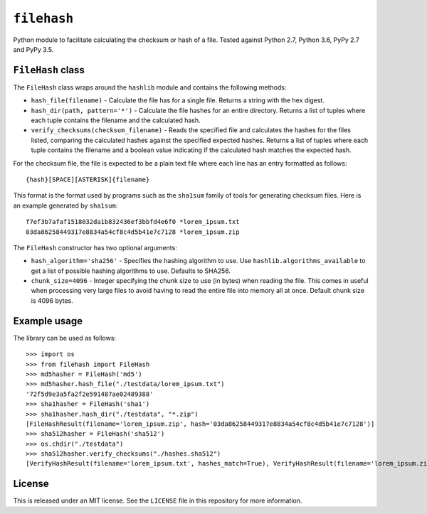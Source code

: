 ``filehash``
============

Python module to facilitate calculating the checksum or hash of a file.  Tested against Python 2.7, Python 3.6, PyPy 2.7 and PyPy 3.5.

``FileHash`` class
------------------

The ``FileHash`` class wraps around the ``hashlib`` module and contains the following methods:

- ``hash_file(filename)`` - Calculate the file has for a single file.  Returns a string with the hex digest.
- ``hash_dir(path, pattern='*')`` - Calculate the file hashes for an entire directory.  Returns a list of tuples where each tuple contains the filename and the calculated hash.
- ``verify_checksums(checksum_filename)`` - Reads the specified file and calculates the hashes for the files listed, comparing the calculated hashes against the specified expected hashes.  Returns a list of tuples where each tuple contains the filename and a boolean value indicating if the calculated hash matches the expected hash.

For the checksum file, the file is expected to be a plain text file where each line has an entry formatted as follows::

   {hash}[SPACE][ASTERISK]{filename}

This format is the format used by programs such as the ``sha1sum`` family of tools for generating checksum files.  Here is an example generated by ``sha1sum``::

   f7ef3b7afaf1518032da1b832436ef3bbfd4e6f0 *lorem_ipsum.txt
   03da86258449317e8834a54cf8c4d5b41e7c7128 *lorem_ipsum.zip

The ``FileHash`` constructor has two optional arguments:

- ``hash_algorithm='sha256'`` - Specifies the hashing algorithm to use.  Use ``hashlib.algorithms_available`` to get a list of possible hashing algorithms to use.  Defaults to SHA256.
- ``chunk_size=4096`` - Integer specifying the chunk size to use (in bytes) when reading the file.  This comes in useful when processing very large files to avoid having to read the entire file into memory all at once.  Default chunk size is 4096 bytes.

Example usage
-------------

The library can be used as follows::

   >>> import os
   >>> from filehash import FileHash
   >>> md5hasher = FileHash('md5')
   >>> md5hasher.hash_file("./testdata/lorem_ipsum.txt")
   '72f5d9e3a5fa2f2e591487ae02489388'
   >>> sha1hasher = FileHash('sha1')
   >>> sha1hasher.hash_dir("./testdata", "*.zip")
   [FileHashResult(filename='lorem_ipsum.zip', hash='03da86258449317e8834a54cf8c4d5b41e7c7128')]
   >>> sha512hasher = FileHash('sha512')
   >>> os.chdir("./testdata")
   >>> sha512hasher.verify_checksums("./hashes.sha512")
   [VerifyHashResult(filename='lorem_ipsum.txt', hashes_match=True), VerifyHashResult(filename='lorem_ipsum.zip', hashes_match=True)]

License
-------

This is released under an MIT license.  See the ``LICENSE`` file in this repository for more information.



